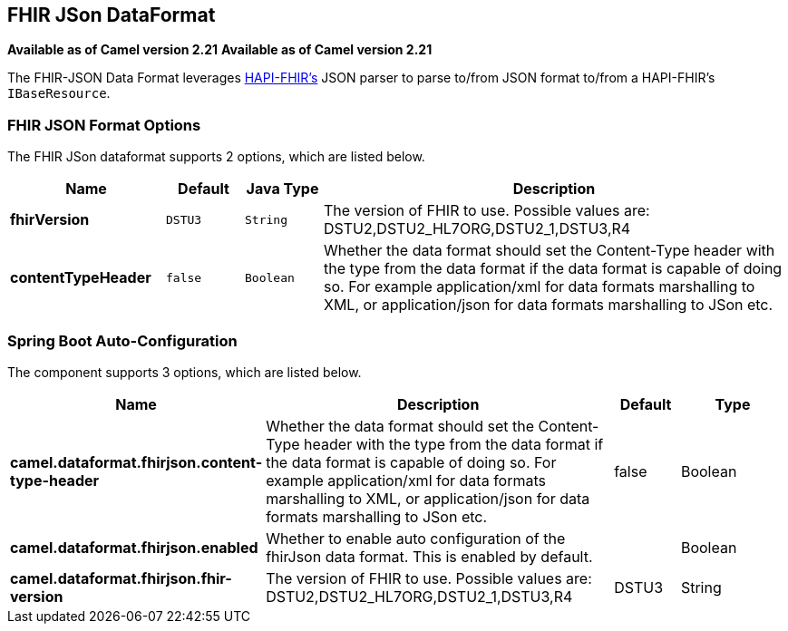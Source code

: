 [[fhirJson-dataformat]]
== FHIR JSon DataFormat
*Available as of Camel version 2.21*
*Available as of Camel version 2.21*




The FHIR-JSON Data Format leverages
link:https://github.com/jamesagnew/hapi-fhir/blob/master/hapi-fhir-base/src/main/java/ca/uhn/fhir/parser/JsonParser.java[HAPI-FHIR's]
JSON parser to parse to/from JSON format to/from a HAPI-FHIR's `IBaseResource`.

### FHIR JSON Format Options

// dataformat options: START
The FHIR JSon dataformat supports 2 options, which are listed below.



[width="100%",cols="2s,1m,1m,6",options="header"]
|===
| Name | Default | Java Type | Description
| fhirVersion | DSTU3 | String | The version of FHIR to use. Possible values are: DSTU2,DSTU2_HL7ORG,DSTU2_1,DSTU3,R4
| contentTypeHeader | false | Boolean | Whether the data format should set the Content-Type header with the type from the data format if the data format is capable of doing so. For example application/xml for data formats marshalling to XML, or application/json for data formats marshalling to JSon etc.
|===
// dataformat options: END
// spring-boot-auto-configure options: START
=== Spring Boot Auto-Configuration


The component supports 3 options, which are listed below.



[width="100%",cols="2,5,^1,2",options="header"]
|===
| Name | Description | Default | Type
| *camel.dataformat.fhirjson.content-type-header* | Whether the data format should set the Content-Type header with the type
 from the data format if the data format is capable of doing so. For
 example application/xml for data formats marshalling to XML, or
 application/json for data formats marshalling to JSon etc. | false | Boolean
| *camel.dataformat.fhirjson.enabled* | Whether to enable auto configuration of the fhirJson data format. This is
 enabled by default. |  | Boolean
| *camel.dataformat.fhirjson.fhir-version* | The version of FHIR to use. Possible values are:
 DSTU2,DSTU2_HL7ORG,DSTU2_1,DSTU3,R4 | DSTU3 | String
|===
// spring-boot-auto-configure options: END
